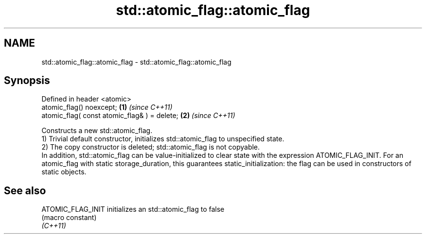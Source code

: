 .TH std::atomic_flag::atomic_flag 3 "2020.03.24" "http://cppreference.com" "C++ Standard Libary"
.SH NAME
std::atomic_flag::atomic_flag \- std::atomic_flag::atomic_flag

.SH Synopsis

  Defined in header <atomic>
  atomic_flag() noexcept;                     \fB(1)\fP \fI(since C++11)\fP
  atomic_flag( const atomic_flag& ) = delete; \fB(2)\fP \fI(since C++11)\fP

  Constructs a new std::atomic_flag.
  1) Trivial default constructor, initializes std::atomic_flag to unspecified state.
  2) The copy constructor is deleted; std::atomic_flag is not copyable.
  In addition, std::atomic_flag can be value-initialized to clear state with the expression ATOMIC_FLAG_INIT. For an atomic_flag with static storage_duration, this guarantees static_initialization: the flag can be used in constructors of static objects.

.SH See also



  ATOMIC_FLAG_INIT initializes an std::atomic_flag to false
                   (macro constant)
  \fI(C++11)\fP





